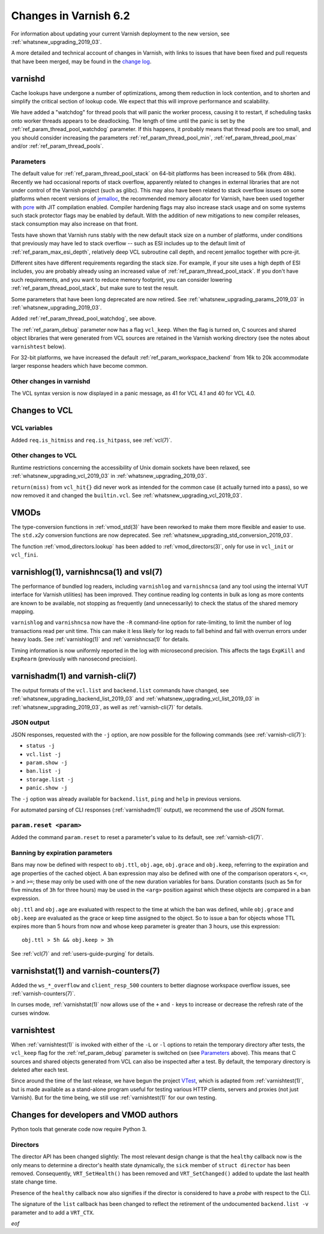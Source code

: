 .. _whatsnew_changes_2019_03:

%%%%%%%%%%%%%%%%%%%%%%
Changes in Varnish 6.2
%%%%%%%%%%%%%%%%%%%%%%

For information about updating your current Varnish deployment to the
new version, see :ref:`whatsnew_upgrading_2019_03`.

A more detailed and technical account of changes in Varnish, with
links to issues that have been fixed and pull requests that have been
merged, may be found in the `change log`_.

.. _change log: https://github.com/varnishcache/varnish-cache/blob/master/doc/changes.rst

varnishd
========

Cache lookups have undergone a number of optimizations, among them
reduction in lock contention, and to shorten and simplify the critical
section of lookup code. We expect that this will improve performance
and scalability.

We have added a "watchdog" for thread pools that will panic the worker
process, causing it to restart, if scheduling tasks onto worker
threads appears to be deadlocking. The length of time until the panic
is set by the :ref:`ref_param_thread_pool_watchdog` parameter. If this
happens, it probably means that thread pools are too small, and you
should consider increasing the parameters
:ref:`ref_param_thread_pool_min`, :ref:`ref_param_thread_pool_max`
and/or :ref:`ref_param_thread_pools`.

.. _whatsnew_changes_params_2019_03:

Parameters
~~~~~~~~~~

The default value for :ref:`ref_param_thread_pool_stack` on 64-bit
platforms has been increased to 56k (from 48k). Recently we had
occasional reports of stack overflow, apparently related to changes in
external libraries that are not under control of the Varnish project
(such as glibc). This may also have been related to stack overflow
issues on some platforms when recent versions of `jemalloc`_, the
recommended memory allocator for Varnish, have been used together with
`pcre`_ with JIT compilation enabled. Compiler hardening flags may
also increase stack usage and on some systems such stack protector
flags may be enabled by default. With the addition of new mitigations
to new compiler releases, stack consumption may also increase on that
front.

Tests have shown that Varnish runs stably with the new default stack
size on a number of platforms, under conditions that previously may
have led to stack overflow -- such as ESI includes up to the default
limit of :ref:`ref_param_max_esi_depth`, relatively deep VCL
subroutine call depth, and recent jemalloc together with pcre-jit.

Different sites have different requirements regarding the stack size.
For example, if your site uses a high depth of ESI includes, you are
probably already using an increased value of
:ref:`ref_param_thread_pool_stack`.  If you don't have such
requirements, and you want to reduce memory footprint, you can
consider lowering :ref:`ref_param_thread_pool_stack`, but make sure to
test the result.

.. _jemalloc: http://jemalloc.net/

.. _pcre: https://www.pcre.org/

Some parameters that have been long deprecated are now retired. See
:ref:`whatsnew_upgrading_params_2019_03` in
:ref:`whatsnew_upgrading_2019_03`.

Added :ref:`ref_param_thread_pool_watchdog`, see above.

The :ref:`ref_param_debug` parameter now has a flag ``vcl_keep``. When
the flag is turned on, C sources and shared object libraries that were
generated from VCL sources are retained in the Varnish working
directory (see the notes about ``varnishtest`` below).

For 32-bit platforms, we have increased the default
:ref:`ref_param_workspace_backend` from 16k to 20k accommodate larger
response headers which have become common.

Other changes in varnishd
~~~~~~~~~~~~~~~~~~~~~~~~~

The VCL syntax version is now displayed in a panic message, as 41 for
VCL 4.1 and 40 for VCL 4.0.

Changes to VCL
==============

VCL variables
~~~~~~~~~~~~~

Added ``req.is_hitmiss`` and ``req.is_hitpass``, see :ref:`vcl(7)`.

Other changes to VCL
~~~~~~~~~~~~~~~~~~~~

Runtime restrictions concerning the accessibility of Unix domain
sockets have been relaxed, see :ref:`whatsnew_upgrading_vcl_2019_03`
in :ref:`whatsnew_upgrading_2019_03`.

``return(miss)`` from ``vcl_hit{}`` did never work as intended for the
common case (it actually turned into a pass), so we now removed it and
changed the ``builtin.vcl``. See
:ref:`whatsnew_upgrading_vcl_2019_03`.

VMODs
=====

The type-conversion functions in :ref:`vmod_std(3)` have been reworked
to make them more flexible and easier to use. The ``std.``\ *x2y*
conversion functions are now deprecated. See
:ref:`whatsnew_upgrading_std_conversion_2019_03`.

The function :ref:`vmod_directors.lookup` has been added to
:ref:`vmod_directors(3)`, only for use in ``vcl_init`` or
``vcl_fini``.

varnishlog(1), varnishncsa(1) and vsl(7)
========================================

The performance of bundled log readers, including ``varnishlog`` and
``varnishncsa`` (and any tool using the internal VUT interface for
Varnish utilities) has been improved. They continue reading log
contents in bulk as long as more contents are known to be available,
not stopping as frequently (and unnecessarily) to check the status of
the shared memory mapping.

``varnishlog`` and ``varnishncsa`` now have the ``-R`` command-line
option for rate-limiting, to limit the number of log transactions read
per unit time.  This can make it less likely for log reads to fall
behind and fail with overrun errors under heavy loads. See
:ref:`varnishlog(1)` and :ref:`varnishncsa(1)` for details.

Timing information is now uniformly reported in the log with
microsecond precision.  This affects the tags ``ExpKill`` and
``ExpRearm`` (previously with nanosecond precision).

varnishadm(1) and varnish-cli(7)
================================

The output formats of the ``vcl.list`` and ``backend.list`` commands
have changed, see :ref:`whatsnew_upgrading_backend_list_2019_03` and
:ref:`whatsnew_upgrading_vcl_list_2019_03` in
:ref:`whatsnew_upgrading_2019_03`, as well as :ref:`varnish-cli(7)`
for details.

.. _whatsnew_changes_cli_json:

JSON output
~~~~~~~~~~~

JSON responses, requested with the ``-j`` option, are now possible for
the following commands (see :ref:`varnish-cli(7)`):

* ``status -j``
* ``vcl.list -j``
* ``param.show -j``
* ``ban.list -j``
* ``storage.list -j``
* ``panic.show -j``

The ``-j`` option was already available for ``backend.list``, ``ping``
and ``help`` in previous versions.

For automated parsing of CLI responses (:ref:`varnishadm(1)` output),
we recommend the use of JSON format.

``param.reset <param>``
~~~~~~~~~~~~~~~~~~~~~~~

Added the command ``param.reset`` to reset a parameter's value to its
default, see :ref:`varnish-cli(7)`.

Banning by expiration parameters
~~~~~~~~~~~~~~~~~~~~~~~~~~~~~~~~

Bans may now be defined with respect to ``obj.ttl``, ``obj.age``,
``obj.grace`` and ``obj.keep``, referring to the expiration and age
properties of the cached object. A ban expression may also be defined
with one of the comparison operators ``<``, ``<=``, ``>`` and ``>=``;
these may only be used with one of the new duration variables for
bans. Duration constants (such as ``5m`` for five minutes of ``3h``
for three hours) may be used in the ``<arg>`` position against which
these objects are compared in a ban expression.

``obj.ttl`` and ``obj.age`` are evaluated with respect to the time at
which the ban was defined, while ``obj.grace`` and ``obj.keep`` are
evaluated as the grace or keep time assigned to the object. So to issue
a ban for objects whose TTL expires more than 5 hours from now and
whose keep parameter is greater than 3 hours, use this expression::

  obj.ttl > 5h && obj.keep > 3h

See :ref:`vcl(7)` and :ref:`users-guide-purging` for details.

varnishstat(1) and varnish-counters(7)
======================================

Added the ``ws_*_overflow`` and ``client_resp_500`` counters to better
diagnose workspace overflow issues, see :ref:`varnish-counters(7)`.

In curses mode, :ref:`varnishstat(1)` now allows use of the ``+`` and
``-`` keys to increase or decrease the refresh rate of the curses
window.

varnishtest
===========

When :ref:`varnishtest(1)` is invoked with either of the ``-L`` or
``-l`` options to retain the temporary directory after tests, the
``vcl_keep`` flag for the :ref:`ref_param_debug` parameter is switched
on (see `Parameters`_ above). This means that C sources and shared
objects generated from VCL can also be inspected after a test. By
default, the temporary directory is deleted after each test.

Since around the time of the last release, we have begun the project
`VTest`_, which is adapted from :ref:`varnishtest(1)`, but is made
available as a stand-alone program useful for testing various HTTP
clients, servers and proxies (not just Varnish). But for the time
being, we still use :ref:`varnishtest(1)` for our own testing.

.. _VTest: https://github.com/vtest/VTest

Changes for developers and VMOD authors
=======================================

Python tools that generate code now require Python 3.

.. _whatsnew_changes_director_api_2019_03:

Directors
~~~~~~~~~

The director API has been changed slightly: The most relevant design
change is that the ``healthy`` callback now is the only means to
determine a director's health state dynamically, the ``sick`` member
of ``struct director`` has been removed. Consequently,
``VRT_SetHealth()`` has been removed and ``VRT_SetChanged()`` added to
update the last health state change time.

Presence of the ``healthy`` callback now also signifies if the
director is considered to have a *probe* with respect to the CLI.

The signature of the ``list`` callback has been changed to reflect the
retirement of the undocumented ``backend.list -v`` parameter and to
add a ``VRT_CTX``.

*eof*
